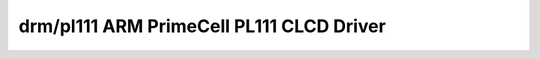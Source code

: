 ==========================================
 drm/pl111 ARM PrimeCell PL111 CLCD Driver
==========================================

.. kernel-doc:: drivers/gpu/drm/pl111/pl111_drv.c
   :doc: ARM PrimeCell PL111 CLCD Driver
